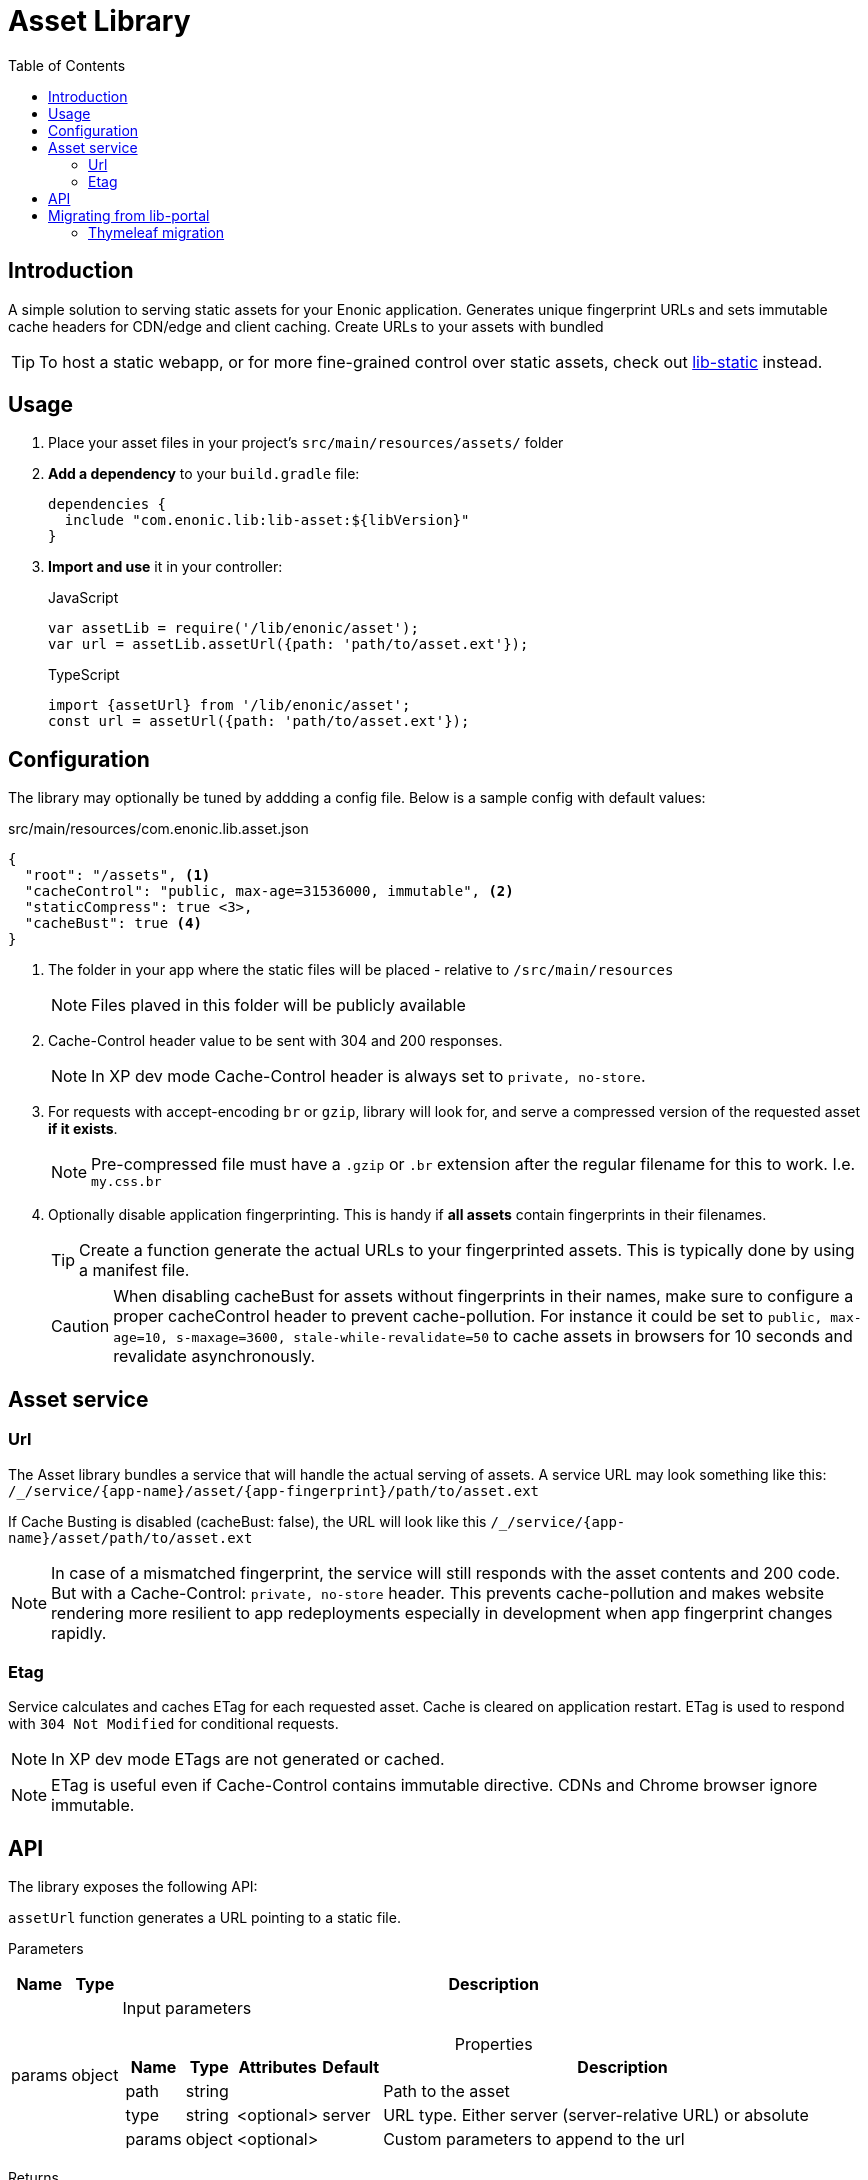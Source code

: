 = Asset Library
:toc: right

== Introduction

A simple solution to serving static assets for your Enonic application. Generates unique fingerprint URLs and sets immutable cache headers for CDN/edge and client caching. Create URLs to your assets with bundled 


TIP: To host a static webapp, or for more fine-grained control over static assets, check out link:https://developer.enonic.com/docs/static-asset-lib/stable[lib-static] instead.

== Usage

. Place your asset files in your project's `src/main/resources/assets/` folder
. *Add a dependency* to your `build.gradle` file:
+
[source,groovy]
----
dependencies {
  include "com.enonic.lib:lib-asset:${libVersion}"
}
----
+
. *Import and use* it in your controller:
+
JavaScript
+
```js
var assetLib = require('/lib/enonic/asset');
var url = assetLib.assetUrl({path: 'path/to/asset.ext'});
```
+
TypeScript
+
```typescript
import {assetUrl} from '/lib/enonic/asset';
const url = assetUrl({path: 'path/to/asset.ext'});
```

== Configuration

The library may optionally be tuned by addding a config file. Below is a sample config with default values:

.src/main/resources/com.enonic.lib.asset.json
[source,json]
----
{
  "root": "/assets", <1>
  "cacheControl": "public, max-age=31536000, immutable", <2>
  "staticCompress": true <3>,
  "cacheBust": true <4>
}
----

<1> The folder in your app where the static files will be placed - relative to `/src/main/resources`
+
[NOTE]
====
Files plaved in this folder will be publicly available
====
+
<2> Cache-Control header value to be sent with 304 and 200 responses.
+
NOTE: In XP dev mode Cache-Control header is always set to `private, no-store`.
+
<3> For requests with accept-encoding `br` or `gzip`, library will look for, and serve a compressed version of the requested asset *if it exists*.
+
NOTE: Pre-compressed file must have a `.gzip` or `.br` extension after the regular filename for this to work. I.e. `my.css.br`
+
<4> Optionally disable application fingerprinting. This is handy if *all assets* contain fingerprints in their filenames.
+
[TIP]
====
Create a function generate the actual URLs to your fingerprinted assets. This is typically done by using a manifest file.
====
+
[CAUTION]
====
When disabling cacheBust for assets without fingerprints in their names, make sure to configure a proper cacheControl header to prevent cache-pollution. For instance it could be set to `public, max-age=10, s-maxage=3600, stale-while-revalidate=50` to cache assets in browsers for 10 seconds and revalidate asynchronously.
====


== Asset service

=== Url

The Asset library bundles a service that will handle the actual serving of assets. A service URL may look something like this: `/_/service/{app-name}/asset/{app-fingerprint}/path/to/asset.ext`

If Cache Busting is disabled (cacheBust: false), the URL will look like this `/_/service/{app-name}/asset/path/to/asset.ext`

NOTE: In case of a mismatched fingerprint, the service will still responds with the asset contents and 200 code. But with a Cache-Control: `private, no-store` header. This prevents cache-pollution and makes website rendering more resilient to app redeployments especially in development when app fingerprint changes rapidly.

=== Etag

Service calculates and caches ETag for each requested asset. Cache is cleared on application restart. ETag is used to respond with `304 Not Modified` for conditional requests.

NOTE: In XP dev mode ETags are not generated or cached.

NOTE: ETag is useful even if Cache-Control contains immutable directive. CDNs and Chrome browser ignore immutable.


== API

The library exposes the following API:

`assetUrl` function generates a URL pointing to a static file.

[.lead]
Parameters

[%header,cols="1%,1%,98%a"]
[frame="none"]
[grid="none"]
|===
| Name   | Type   | Description
| params | object | Input parameters

[%header,cols="1%,1%,1%,1%,96%a"]
[frame="topbot"]
[grid="none"]
[caption=""]
.Properties
!===
! Name        ! Type   ! Attributes ! Default ! Description
! path        ! string !            !         ! Path to the asset
! type        ! string ! <optional> ! server  ! URL type. Either server (server-relative URL) or absolute
! params      ! object ! <optional> !         ! Custom parameters to append to the url
!===

|===

[.lead]
Returns

*string* : The generated URL.

[.lead]
Example

JavaScript
```js
const url = assetLib.assetUrl({
  path: 'styles/main.css'
});
```

TypeScript
```typescript
const url = assetUrl({
  path: 'styles/main.css'
});
```

== Migrating from lib-portal

Lib-asset replaces the asset hosting feature that has been part of XP core. As of XP 7.15, this feature will be deprecated, and developers should migrate to lib-asset (or lib-static) instead

Follow the steps below to migrate from the native asset handling to lib-asset.

. Add lib-asset dependency to your build.gradle file.
. Change the imports of assetUrl from `/lib/xp/portal` to `/lib/enonic/asset`.
. If you have used `portal.assetUrl` directly within Thymeleaf templates. Migrate by passing the assetUrlBase from your controller instead. See example below:

=== Thymeleaf migration

If you are using Thymeleaf templating, follow this practical example of how to migrate.

Controller::
+
.From
[source,typescript]
----
import {render} from '/lib/thymeleaf';

const VIEW = resolve('./thymeleaf-template.html');

export function get() {
  const model = {};
  return {
    body: render(VIEW, model)
  };
}
----
+
.To
[source,typescript]
----
import {render} from '/lib/thymeleaf';
import {assetUrl} from '/lib/enonic/asset';

const VIEW = resolve('./thymeleaf-template.html');

export function get() {
  const model = {
    assetUrlBase: assetUrl({path: ''})
  };
  return {
    body: render(VIEW, model)
  };
}
----

Thymeleaf template::
+
.From
[source,thymeleaf]
----
<!DOCTYPE html>
<html xmlns:th="http://www.thymeleaf.org">
  <head>
    <link th:href="${portal.assetUrl({'_path=styles.css'})}" rel="stylesheet" type="text/css"/>
  </head>
  <body>
  </body>
</html>
----
+
.To
[source,thymeleaf]
----
<!DOCTYPE html>
<html xmlns:th="http://www.thymeleaf.org">
  <head>
    <link th:href="${assetUrlBase} + '/styles.css'" rel="stylesheet" type="text/css"/>
  </head>
  <body>
  </body>
</html>
----


NOTE: The legacy portalLib.assetUrl also supported an optional, but extremely rarely used `application` parameter. This parameter is not supported by lib-asset, as the URLs will always be relative to the current application.